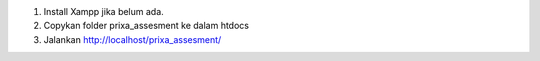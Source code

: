 1. Install Xampp jika belum ada.
2. Copykan folder prixa_assesment ke dalam htdocs
3. Jalankan http://localhost/prixa_assesment/
